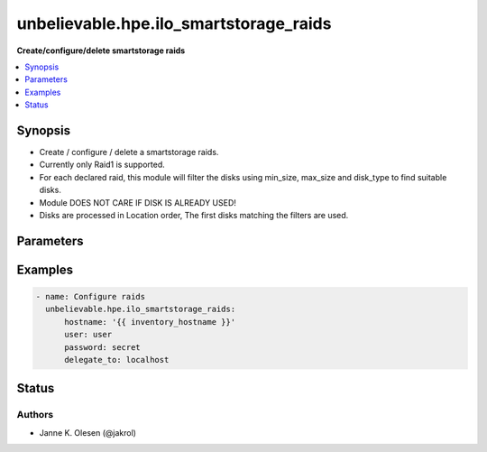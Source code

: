 .. _unbelievable.hpe.ilo_smartstorage_raids_module:


***************************************
unbelievable.hpe.ilo_smartstorage_raids
***************************************

**Create/configure/delete smartstorage raids**



.. contents::
   :local:
   :depth: 1


Synopsis
--------
- Create / configure / delete a smartstorage raids.
- Currently only Raid1 is supported.
- For each declared raid, this module will filter the disks using min_size, max_size and disk_type to find suitable disks.
- Module DOES NOT CARE IF DISK IS ALREADY USED!
- Disks are processed in Location order, The first disks matching the filters are used.




Parameters
----------

.. raw:: html

    <table  border=0 cellpadding=0 class="documentation-table">
        <tr>
            <th colspan="2">Parameter</th>
            <th>Choices/<font color="blue">Defaults</font></th>
            <th width="100%">Comments</th>
        </tr>
            <tr>
                <td colspan="2">
                    <div class="ansibleOptionAnchor" id="parameter-"></div>
                    <b>controller</b>
                    <a class="ansibleOptionLink" href="#parameter-" title="Permalink to this option"></a>
                    <div style="font-size: small">
                        <span style="color: purple">integer</span>
                    </div>
                </td>
                <td>
                        <b>Default:</b><br/><div style="color: blue">0</div>
                </td>
                <td>
                        <div>Raid controller to look for available disks</div>
                </td>
            </tr>
            <tr>
                <td colspan="2">
                    <div class="ansibleOptionAnchor" id="parameter-"></div>
                    <b>hostname</b>
                    <a class="ansibleOptionLink" href="#parameter-" title="Permalink to this option"></a>
                    <div style="font-size: small">
                        <span style="color: purple">string</span>
                         / <span style="color: red">required</span>
                    </div>
                    <div style="font-style: italic; font-size: small; color: darkgreen">added in 1.0.0</div>
                </td>
                <td>
                </td>
                <td>
                        <div>The hostname or IP address of the iLO server</div>
                        <div style="font-size: small; color: darkgreen"><br/>aliases: name, ilo_server</div>
                </td>
            </tr>
            <tr>
                <td colspan="2">
                    <div class="ansibleOptionAnchor" id="parameter-"></div>
                    <b>ignore_raid_names</b>
                    <a class="ansibleOptionLink" href="#parameter-" title="Permalink to this option"></a>
                    <div style="font-size: small">
                        <span style="color: purple">boolean</span>
                    </div>
                </td>
                <td>
                        <ul style="margin: 0; padding: 0"><b>Choices:</b>
                                    <li><div style="color: blue"><b>no</b>&nbsp;&larr;</div></li>
                                    <li>yes</li>
                        </ul>
                </td>
                <td>
                        <div>Ignore raid.name</div>
                </td>
            </tr>
            <tr>
                <td colspan="2">
                    <div class="ansibleOptionAnchor" id="parameter-"></div>
                    <b>password</b>
                    <a class="ansibleOptionLink" href="#parameter-" title="Permalink to this option"></a>
                    <div style="font-size: small">
                        <span style="color: purple">string</span>
                         / <span style="color: red">required</span>
                    </div>
                    <div style="font-style: italic; font-size: small; color: darkgreen">added in 1.0.0</div>
                </td>
                <td>
                </td>
                <td>
                        <div>The password of the iLO server</div>
                        <div style="font-size: small; color: darkgreen"><br/>aliases: passwd, ilo_password</div>
                </td>
            </tr>
            <tr>
                <td colspan="2">
                    <div class="ansibleOptionAnchor" id="parameter-"></div>
                    <b>port</b>
                    <a class="ansibleOptionLink" href="#parameter-" title="Permalink to this option"></a>
                    <div style="font-size: small">
                        <span style="color: purple">integer</span>
                    </div>
                    <div style="font-style: italic; font-size: small; color: darkgreen">added in 1.0.0</div>
                </td>
                <td>
                        <b>Default:</b><br/><div style="color: blue">443</div>
                </td>
                <td>
                        <div>Port to use when connecting to the iLO server</div>
                        <div style="font-size: small; color: darkgreen"><br/>aliases: ilo_port</div>
                </td>
            </tr>
            <tr>
                <td colspan="2">
                    <div class="ansibleOptionAnchor" id="parameter-"></div>
                    <b>protocol</b>
                    <a class="ansibleOptionLink" href="#parameter-" title="Permalink to this option"></a>
                    <div style="font-size: small">
                        <span style="color: purple">string</span>
                    </div>
                    <div style="font-style: italic; font-size: small; color: darkgreen">added in 1.0.0</div>
                </td>
                <td>
                        <ul style="margin: 0; padding: 0"><b>Choices:</b>
                                    <li>http</li>
                                    <li><div style="color: blue"><b>https</b>&nbsp;&larr;</div></li>
                        </ul>
                </td>
                <td>
                        <div>Protocol to use when connecting to the iLO server</div>
                        <div>Mainly for testing / devloping.</div>
                        <div style="font-size: small; color: darkgreen"><br/>aliases: ilo_protocol</div>
                </td>
            </tr>
            <tr>
                <td colspan="2">
                    <div class="ansibleOptionAnchor" id="parameter-"></div>
                    <b>proxy</b>
                    <a class="ansibleOptionLink" href="#parameter-" title="Permalink to this option"></a>
                    <div style="font-size: small">
                        <span style="color: purple">string</span>
                    </div>
                    <div style="font-style: italic; font-size: small; color: darkgreen">added in 1.0.0</div>
                </td>
                <td>
                </td>
                <td>
                        <div>Proxy to use when connecting to the iLO server.</div>
                        <div>if requests where installed like &#x27;pip install requests[socks]&#x27;, then socks proxies are supported.</div>
                </td>
            </tr>
            <tr>
                <td colspan="2">
                    <div class="ansibleOptionAnchor" id="parameter-"></div>
                    <b>raids</b>
                    <a class="ansibleOptionLink" href="#parameter-" title="Permalink to this option"></a>
                    <div style="font-size: small">
                        <span style="color: purple">list</span>
                         / <span style="color: purple">elements=dictionary</span>
                         / <span style="color: red">required</span>
                    </div>
                </td>
                <td>
                </td>
                <td>
                        <div>SmartStorage raid configuration.</div>
                        <div>Raids not defined here are DELETED!</div>
                </td>
            </tr>
                                <tr>
                    <td class="elbow-placeholder"></td>
                <td colspan="1">
                    <div class="ansibleOptionAnchor" id="parameter-"></div>
                    <b>accelerator</b>
                    <a class="ansibleOptionLink" href="#parameter-" title="Permalink to this option"></a>
                    <div style="font-size: small">
                        <span style="color: purple">string</span>
                    </div>
                </td>
                <td>
                        <ul style="margin: 0; padding: 0"><b>Choices:</b>
                                    <li>IOBypass</li>
                                    <li>ControllerCache</li>
                                    <li><div style="color: blue"><b>None</b>&nbsp;&larr;</div></li>
                                    <li>SmartCache</li>
                        </ul>
                </td>
                <td>
                        <div>Raid accelerator to use</div>
                </td>
            </tr>
            <tr>
                    <td class="elbow-placeholder"></td>
                <td colspan="1">
                    <div class="ansibleOptionAnchor" id="parameter-"></div>
                    <b>disk_type</b>
                    <a class="ansibleOptionLink" href="#parameter-" title="Permalink to this option"></a>
                    <div style="font-size: small">
                        <span style="color: purple">string</span>
                    </div>
                </td>
                <td>
                        <ul style="margin: 0; padding: 0"><b>Choices:</b>
                                    <li>SSD</li>
                                    <li>HDD</li>
                        </ul>
                </td>
                <td>
                        <div>Filter disks to use by type.</div>
                </td>
            </tr>
            <tr>
                    <td class="elbow-placeholder"></td>
                <td colspan="1">
                    <div class="ansibleOptionAnchor" id="parameter-"></div>
                    <b>disks</b>
                    <a class="ansibleOptionLink" href="#parameter-" title="Permalink to this option"></a>
                    <div style="font-size: small">
                        <span style="color: purple">integer</span>
                    </div>
                </td>
                <td>
                </td>
                <td>
                        <div>Number of disks to use for raid.</div>
                </td>
            </tr>
            <tr>
                    <td class="elbow-placeholder"></td>
                <td colspan="1">
                    <div class="ansibleOptionAnchor" id="parameter-"></div>
                    <b>legacybootpriority</b>
                    <a class="ansibleOptionLink" href="#parameter-" title="Permalink to this option"></a>
                    <div style="font-size: small">
                        <span style="color: purple">string</span>
                    </div>
                </td>
                <td>
                        <ul style="margin: 0; padding: 0"><b>Choices:</b>
                                    <li>Primary</li>
                                    <li>Secondary</li>
                                    <li><div style="color: blue"><b>None</b>&nbsp;&larr;</div></li>
                        </ul>
                </td>
                <td>
                        <div>LegacyBootPriority.</div>
                </td>
            </tr>
            <tr>
                    <td class="elbow-placeholder"></td>
                <td colspan="1">
                    <div class="ansibleOptionAnchor" id="parameter-"></div>
                    <b>max_size</b>
                    <a class="ansibleOptionLink" href="#parameter-" title="Permalink to this option"></a>
                    <div style="font-size: small">
                        <span style="color: purple">integer</span>
                    </div>
                </td>
                <td>
                        <b>Default:</b><br/><div style="color: blue">10000000</div>
                </td>
                <td>
                        <div>Filter disks to use by size (in GB)</div>
                </td>
            </tr>
            <tr>
                    <td class="elbow-placeholder"></td>
                <td colspan="1">
                    <div class="ansibleOptionAnchor" id="parameter-"></div>
                    <b>min_size</b>
                    <a class="ansibleOptionLink" href="#parameter-" title="Permalink to this option"></a>
                    <div style="font-size: small">
                        <span style="color: purple">integer</span>
                    </div>
                </td>
                <td>
                        <b>Default:</b><br/><div style="color: blue">0</div>
                </td>
                <td>
                        <div>Filter disks to use by size (in GB)</div>
                </td>
            </tr>
            <tr>
                    <td class="elbow-placeholder"></td>
                <td colspan="1">
                    <div class="ansibleOptionAnchor" id="parameter-"></div>
                    <b>name</b>
                    <a class="ansibleOptionLink" href="#parameter-" title="Permalink to this option"></a>
                    <div style="font-size: small">
                        <span style="color: purple">string</span>
                    </div>
                </td>
                <td>
                </td>
                <td>
                        <div>Name of the logical device. Changing the name will result in RECREATION of the raid, unless ignore_raid_names is set.</div>
                        <div>Name is ignored if ignore_raid_names is set.</div>
                </td>
            </tr>
            <tr>
                    <td class="elbow-placeholder"></td>
                <td colspan="1">
                    <div class="ansibleOptionAnchor" id="parameter-"></div>
                    <b>raid_level</b>
                    <a class="ansibleOptionLink" href="#parameter-" title="Permalink to this option"></a>
                    <div style="font-size: small">
                        <span style="color: purple">integer</span>
                         / <span style="color: red">required</span>
                    </div>
                </td>
                <td>
                        <ul style="margin: 0; padding: 0"><b>Choices:</b>
                                    <li>0</li>
                                    <li>1</li>
                                    <li>5</li>
                        </ul>
                </td>
                <td>
                        <div>Raid level</div>
                </td>
            </tr>

            <tr>
                <td colspan="2">
                    <div class="ansibleOptionAnchor" id="parameter-"></div>
                    <b>username</b>
                    <a class="ansibleOptionLink" href="#parameter-" title="Permalink to this option"></a>
                    <div style="font-size: small">
                        <span style="color: purple">string</span>
                         / <span style="color: red">required</span>
                    </div>
                    <div style="font-style: italic; font-size: small; color: darkgreen">added in 1.0.0</div>
                </td>
                <td>
                </td>
                <td>
                        <div>The username of the iLO server</div>
                        <div style="font-size: small; color: darkgreen"><br/>aliases: user, ilo_user</div>
                </td>
            </tr>
            <tr>
                <td colspan="2">
                    <div class="ansibleOptionAnchor" id="parameter-"></div>
                    <b>validate_certs</b>
                    <a class="ansibleOptionLink" href="#parameter-" title="Permalink to this option"></a>
                    <div style="font-size: small">
                        <span style="color: purple">boolean</span>
                    </div>
                    <div style="font-style: italic; font-size: small; color: darkgreen">added in 1.0.0</div>
                </td>
                <td>
                        <ul style="margin: 0; padding: 0"><b>Choices:</b>
                                    <li>no</li>
                                    <li><div style="color: blue"><b>yes</b>&nbsp;&larr;</div></li>
                        </ul>
                </td>
                <td>
                        <div>Verify SSL certificate if using HTTPS.</div>
                </td>
            </tr>
    </table>
    <br/>




Examples
--------

.. code-block:: yaml

    - name: Configure raids
      unbelievable.hpe.ilo_smartstorage_raids:
          hostname: '{{ inventory_hostname }}'
          user: user
          password: secret
          delegate_to: localhost




Status
------


Authors
~~~~~~~

- Janne K. Olesen (@jakrol)
